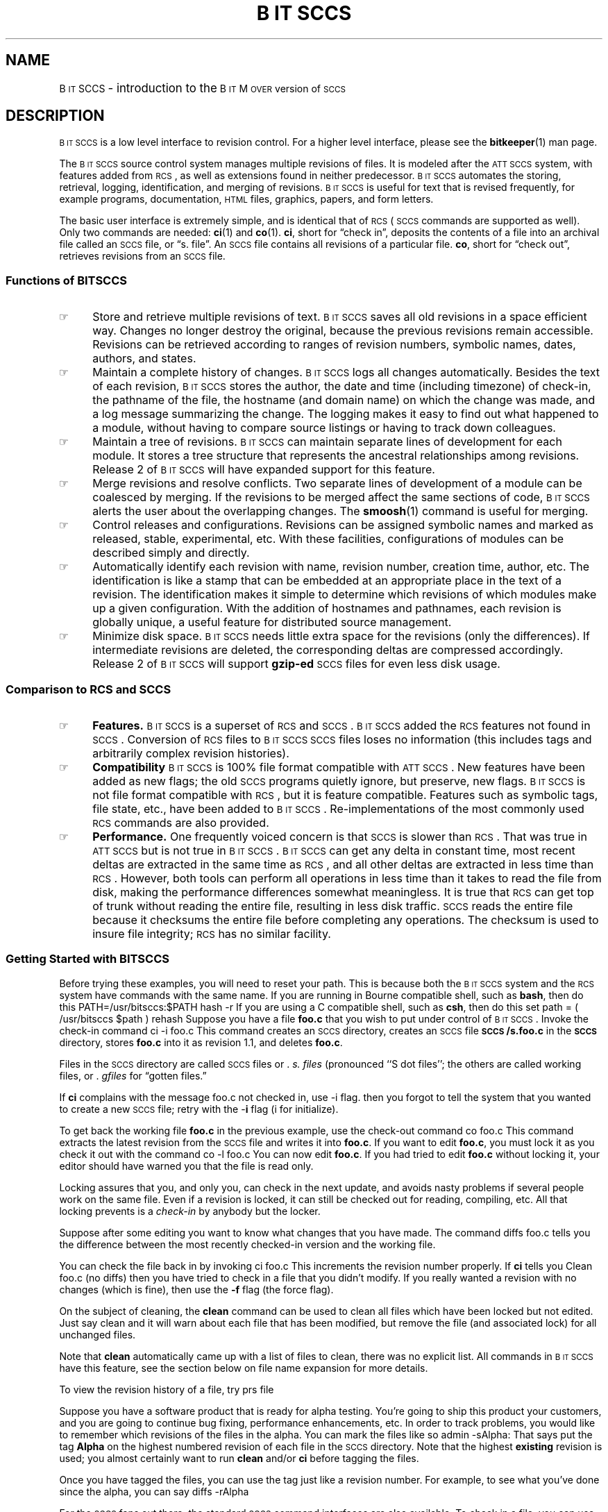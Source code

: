 .de DS
.br
.ne 2
.if t .ft CW
.if n .sp
.if t .sp .5
.nf
.RS
..
.de DE
.if n .sp
.if t .sp .5
.RE
.fi
.if t .ft P
..
.de SP
.if n .sp
.if t .sp .5
..
.ds BM \s-1B\s0\s-2IT\s0\s-1M\s0\s-2OVER\s0
.ds BS \s-1B\s0\s-2IT\s0\s-1SCCS\s0
.ds ATT \s-1ATT\ SCCS\s0
.ds SCCS \s-1SCCS\s0
.ds RCS \s-1RCS\s0
.fam H
.TH \*[BS] 1 "April, 1998" "BitMover, Inc."
.SH NAME
\*[BS] \- introduction to the \*[BM] version of \*[SCCS]
.SH DESCRIPTION
\*[BS] is a low level interface to revision control.  For a higher level
interface, please see the 
.BR bitkeeper (1)
man page.
.PP
The \*[BS] source control system manages multiple revisions of files.
It is modeled after the \*[ATT] system,
with features added from \*[RCS], 
as well as extensions found in neither predecessor.
\*[BS] automates the storing,
retrieval, logging, identification, and merging
of revisions.  
\*[BS] is useful for text that is revised frequently, for example
programs, documentation, \s-2HTML\s0 files,
graphics, papers, and form letters.
.PP
The basic user interface is extremely simple, and is identical that of
\*[RCS] (\*[SCCS] commands are supported as well).  
Only two commands are needed:
.BR ci (1)
and
.BR co (1).
.BR ci ,
short for \*(lqcheck in\*(rq, deposits the contents of a
file into an archival file called an \*[SCCS] file, or \*(lqs. file\*(rq.
An \*[SCCS] file
contains all revisions of a particular file.
.BR co ,
short for \*(lqcheck out\*(rq, retrieves revisions from an \*[SCCS] file.
.SS "Functions of \*[BS]"
.IP \(rh 4
Store and retrieve multiple revisions of text.  \*[BS] saves all old
revisions in a space efficient way.
Changes no longer destroy the original, because the
previous revisions remain accessible.  Revisions can be retrieved according to
ranges of revision numbers, symbolic names, dates, authors, and
states.
.IP \(rh
Maintain a complete history of changes.
\*[BS] logs all changes automatically.
Besides the text of each revision, 
\*[BS] stores the author,
the date and time (including timezone) of check-in,
the pathname of the file,
the hostname (and domain name) on which the change was made,
and a log message summarizing the change.
The logging makes it easy to find out
what happened to a module, without having to compare
source listings or having to track down colleagues.
.IP \(rh
Maintain a tree of revisions.  \*[BS] can maintain separate lines of development
for each module.  It stores a tree structure that represents the
ancestral relationships among revisions.  
Release 2 of \*[BS] will have expanded support for this feature.
.IP \(rh
Merge revisions and resolve conflicts.
Two separate lines of development of a module can be coalesced by merging.
If the revisions to be merged affect the same sections of code,
\*[BS] alerts the user about the overlapping changes.
The 
.BR smoosh (1)
command is useful for merging.
.IP \(rh
Control releases and configurations.
Revisions can be assigned symbolic names
and marked as released, stable, experimental, etc.
With these facilities, configurations of modules can be
described simply and directly.
.IP \(rh
Automatically identify each revision with name, revision number,
creation time, author, etc.
The identification is like a stamp that can be embedded at an appropriate place
in the text of a revision.
The identification makes it simple to determine which
revisions of which modules make up a given configuration.
With the addition of hostnames and pathnames, each revision is globally unique,
a useful feature for distributed source management.
.IP \(rh
Minimize disk space.  \*[BS] needs little extra space for
the revisions (only the differences).  If intermediate revisions are
deleted, the corresponding deltas are compressed accordingly.
Release 2 of \*[BS] will support 
.B gzip-ed
\*[SCCS] files
for even less disk usage.
.SS "Comparison to \*[RCS] and \*[SCCS]"
.IP \(rh 4
.B Features.
\*[BS] is a superset of \*[RCS] and \*[SCCS].  \*[BS] added the \*[RCS]
features not found in \*[SCCS].  Conversion of \*[RCS] files to \*[BS] \*[SCCS]
files loses no information (this includes tags and arbitrarily complex
revision histories).
.IP \(rh
.B Compatibility
\*[BS] is 100% file format compatible with \*[ATT].  New features
have been added as new flags; the old \*[SCCS] programs quietly ignore, but
preserve, new flags.  \*[BS] is not file format compatible with \*[RCS],
but it is feature compatible.  Features such as symbolic tags, file state,
etc., have been added to \*[BS].  Re-implementations of the most commonly
used \*[RCS] commands are also provided.
.IP \(rh
.B Performance.
One frequently voiced
concern is that \*[SCCS] is slower than \*[RCS].  That was true in \*[ATT] but
is not true in \*[BS].  \*[BS] can get any delta in constant time, most
recent deltas are extracted in the same time as \*[RCS], and all other
deltas are extracted in less time than \*[RCS].
However, both tools can
perform all operations in less time than it takes to read the file from disk,
making the performance differences somewhat meaningless.
It is true that \*[RCS] can get top of trunk without reading the entire file,
resulting in less disk traffic.
\*[SCCS] reads the entire file because it checksums the entire file before
completing any operations.  The checksum is used to insure file integrity;
\*[RCS] has no similar facility.  
.SS "Getting Started with \*[BS]"
Before trying these examples, you will need to reset your path.  This is
because both the \*[BS] system and the \*[RCS] system have commands with 
the same name.  If you are running in Bourne compatible shell, such as
.BR bash ,
then do this
.DS
PATH=/usr/bitsccs:$PATH
hash -r
.DE
If you are using a C compatible shell, such as
.BR csh ,
then do this
.DS
set path = ( /usr/bitsccs $path )
rehash
.DE
Suppose you have a file
.B foo.c
that you wish to put under control of \*[BS].
Invoke the check-in command
.DS
ci -i foo.c
.DE
This command creates an \*[SCCS] directory,
creates an \*[SCCS] file 
.B \*[SCCS]/s.foo.c
in the
.B \*[SCCS]
directory,
stores
.B foo.c
into it as revision 1.1, and
deletes
.BR foo.c .
.PP
Files in the \*[SCCS] directory are called \*[SCCS] files or .
.I "s. files"
(pronounced ``S dot files'';
the others are called working files, or .
.I gfiles
for \*(lqgotten files.\*(rq
.LP
If
.B ci
complains with the message
.DS
foo.c not checked in, use -i flag.
.DE
then you forgot to tell the system that you wanted to create a new
\*[SCCS] file; retry with the -\fBi\fP flag (i for initialize).
.LP
To get back the working file
.B foo.c
in the previous example, use the check-out
command
.DS
co  foo.c
.DE
This command extracts the latest revision from the \*[SCCS] file
and writes
it into
.BR foo.c .
If you want to edit
.BR foo.c ,
you must lock it as you check it out with the command
.DS
co  \-l  foo.c
.DE
You can now edit
.BR foo.c .
If you had tried to edit 
.B foo.c
without locking it, your editor should have warned you that the file is
read only.
.PP
Locking assures that you, and only you, can check in the next update, and
avoids nasty problems if several people work on the same file.
Even if a revision is locked, it can still be checked out for
reading, compiling, etc.  All that locking
prevents is a
.I "check-in"
by anybody but the locker.
.PP
Suppose after some editing you want to know what changes that you have made.
The command
.DS
diffs  foo.c
.DE
tells you the difference between the most recently checked-in version
and the working file.
.LP
You can check the file back in by invoking
.DS
ci  foo.c
.DE
This increments the revision number properly.
If
.B ci
tells you
.DS
Clean foo.c (no diffs)
.DE
then you have tried to check in a file that you didn't modify.  If you
really wanted a revision with no changes (which is fine), then use the
\fB-f\fP flag (the force flag).
.LP
On the subject of cleaning, the 
.B clean
command can be used to clean all files which have been locked but not
edited.  Just say
.DS
clean
.DE
and it will warn about each file that has been modified, but remove the
file (and associated lock) for all unchanged files.
.LP
Note that 
.B clean
automatically came up with a list of files to clean, there was no
explicit list.  All commands in \*[BS] have this feature, see the
section below on file name expansion for more details.
.LP
To view the revision history of a file, try
.DS
prs file
.DE
.LP
Suppose you have a software product that is ready for alpha testing.  You're
going to ship this product your customers, and you are going to continue
bug fixing, performance enhancements, etc.  In order to track problems, you
would like to remember which revisions of the files in the alpha.  You
can mark the files like so
.DS
admin -sAlpha:
.DE
That says put the tag 
.B Alpha
on the highest numbered revision of each file in the \*[SCCS] directory.
Note that the highest 
.B existing
revision is used; you almost certainly want to run 
.B clean 
and/or
.B ci
before tagging the files.
.LP
Once you have tagged the files, you can use the tag just like a revision
number.  For example, to see what you've done since the alpha, you can
say
.DS
diffs -rAlpha
.DE
.LP
For the \*[SCCS] fans out there, the standard \*[SCCS] command interfaces
are also available.  To check in a file, you can use
.B ci
but you can also use
.BR delta .
These two commands do the same thing
.DS
ci foo.c
delta foo.c
.DE
For the most part, the two are just different command line interfaces to
the same idea.  There are some differences, consult the man pages for
more information.  In particular, users writing conversion scripts will
want to look closely at
.BR delta (1)
which has extensive support for such problems.
.LP
To check out a file using the \*[SCCS] command, try
.DS
get foo.c		# same as co foo.c
get -e foo.c	# same as co -l foo.c
.DE
.LP
It may seem redundant to have both versions, but the \*[RCS] commands are
well known, quicker to type, etc.  The \*[SCCS] commands are frequently
built into Makefile rules (and sometimes into the fingers of old time
Unix hackers).
.SS "Key word expansion"
\*[BS] support both \*[SCCS] style and \*[RCS] style keywords.  A keyword
is a well known string that is replaced, in an unlocked & checked out file,
with some information about the file.  Examples include the file name, the
date, the author of the revision, the revision number, etc.  
.LP
Suppose you wanted to have some information in the file like so:
.DS
/*
 * Version 1.5 of foo.c by lm@bitmover.com
 */
.DE
To do this, lock the file, edit it, and make the comment look like:
.DS
/*
 * Version %\I% of %\M% by %\@%
 */
.DE
.LP
Since \*[RCS]
is in widespread use, \*[BS] supports \*[RCS] keywords.  However, to get
\*[RCS] keywords, the 
.B R
flag must be set in the \*[SCCS] file.  You can use
.B admin
to set the flag; the conversion tool,
.BR rcs2sccs ,
sets this flag automatically.
.LP
A special sort of symbol is frequently added to source code for identification
in the field.  Typical usage is something like
.DS
static char *what = "%\W%";
.DE
which will expand to
.DS
static char *what = "@(#)foo.c	1.1";
.DE
in an unlocked file.
.LP
There is a command,
.BR what (1),
that looks through (binary) files for these strings and prints them.  This can
be useful to get revision information in the field.
.LP
To learn more about keywords, consult the
.BR get (1)
man page for \*[SCCS] keywords, and the
.BR sccs-co (1)
man page for \*[RCS] keywords.
.SS "File name expansion"
All commands in \*[BS] expand file names identically.  The complex expansion 
is the result of trying to support both the \*[ATT] command interface
and the more user friendly \*[BS] command interface.  
\*[ATT] commands insisted that files
were specified as \f(CWs.foo\fP or \f(CWSCCS/s.foo\fP but never just
\f(CWfoo\fP.  \*[BS] allows either specification, with \f(CWfoo\fP 
implying a corresponding \f(CWSCCS/s.foo\fP.  
.LP
In the following list of expansion methods, the first one that
works is the one that is used, so order is important.
.IP "\fIdir\fP" 10
If a directory is specified, and \fIdir/\*[SCCS]\fP exists,
then the implied list is \fIdir/\*[SCCS]/s.*\fP.
.IP ""
If a directory is specified, and \fIdir/\*[SCCS]\fP does not exist,
then the implied list is \fIdir/s.*\fP.
.IP "\fI<Null>\fP" 
If no directory and no files are specified, and \fI./\*[SCCS]\fP exists,
then the implied list is \fI\*[SCCS]/s.*\fP.
.IP ""
If no directory and no files are specified, and \fI./\*[SCCS]\fP does not exist,
then the implied list is \fIs.*\fP.
.IP "\fIs.file ...\fP
A list of \*[SCCS] files is passed through unchanged.
.IP "\fIfile ...\fP
A list of regular files, which have corresponding \*[SCCS]/s.files,
just converts the file names to s.files.
.LP
Note one major difference from \*[ATT].  The original \*[SCCS] 
.B get
command would place the g.file in the current working directory, regardless of
the path to the s.file.  For example,
.DS
$ get /foo/bar/blech/s.foo
.DE
would place the file in \f(CW./foo\fP, not \f(CW/foo/bar/foo\fP.
\*[BS] does not follow this convention, the g.files are placed next
to the s.files, with one exception: if the s.file is in a \*[SCCS] 
directory, the g.file is placed in the parent directory.  That one 
exception makes most old scripts work.  However, the -G option to 
.B get
can be used to force the name of the g.file to be anything you want.
.LP
Certain commands may choose to override the default file name expansion
mechanism.
One example is the
.BR clean (1)
command, when used with the 
.B -u 
option which unedits files, even those files with modifications.  This is
a safety mechanism which can be overridden by explicitly listing the files
rather than counting on automatic expansion of \fIs.*\fP o \fI\*[SCCS]/s.*\fP, etc.
.SH ACKNOWLEDGEMENTS
Marc Rochkind, for writing the original \*[SCCS].
Walter Tichy, Paul Eggert, and all the other authors of \*[RCS].  Symbolic tags,
the user interface, and even portions of this man page owe their existance
to \*[RCS].
.SH AUTHOR
Larry McVoy, lm@bitmover.com.
.SH BUGS
.LP
Bug reports to BitBugs@BitMover.com.  Bug reports may be filed with
the bitbug(1) command.
.DE
.SH "SEE ALSO"
admin(1), sccs-ci(1), clean(1), sccs-co(1), delta(1), diffs(1), get(1), 
prs(1), rcs2sccs(1), sccssh(1), smoosh(1), and what(1).
